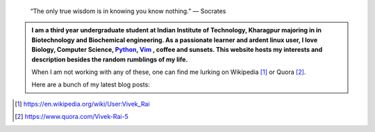 .. title: Welcome
.. slug: index
.. tags: programming, biology, computer science
.. link: 
.. description: Code, Biology and bits of my life...
.. type: text

.. epigraph:: 
    “The only true wisdom is in knowing you know nothing.” 
    ― Socrates

.. admonition:: 
    I am a third year undergraduate student at Indian Institute of Technology, 
    Kharagpur majoring in in Biotechnology and Biochemical engineering. 
    As a passionate learner and ardent linux user, I love Biology, Computer Science, 
    `Python`_, `Vim`_ , coffee and sunsets. This website hosts my interests and description
    besides the random rumblings of my life.

    When I am not working with any of these, one can find me lurking on Wikipedia [1]_
    or Quora [2]_.

    Here are a bunch of my latest blog posts:

    .. post-list::
        :start: -3

.. _Python : http://stackoverflow.com/questions/101268/hidden-features-of-python
.. _Vim : http://www.vim.org
.. [1]  https://en.wikipedia.org/wiki/User:Vivek_Rai
.. [2]  https://www.quora.com/Vivek-Rai-5
